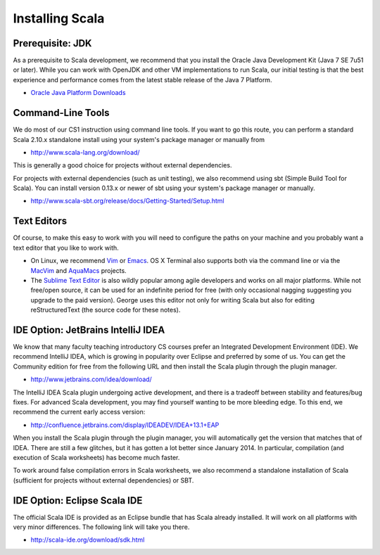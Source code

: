 Installing Scala
=====================

Prerequisite: JDK
-----------------

As a prerequisite to Scala development, we recommend that you install
the Oracle Java Development Kit (Java 7 SE 7u51 or later). While you
can work with OpenJDK and other VM implementations to run Scala, our
initial testing is that the best experience and performance comes from
the latest stable release of the Java 7 Platform.

- `Oracle Java Platform Downloads <http://www.oracle.com/technetwork/java/javase/downloads/>`_
 
Command-Line Tools
------------------

We do most of our CS1 instruction using command line tools. If you
want to go this route, you can perform a standard Scala 2.10.x
standalone install using your system's package manager or manually
from

- http://www.scala-lang.org/download/

This is generally a good choice for projects without external
dependencies.

For projects with external dependencies (such as unit testing), we
also recommend using sbt (Simple Build Tool for Scala). You can
install version 0.13.x or newer of sbt using your system's package
manager or manually.

- http://www.scala-sbt.org/release/docs/Getting-Started/Setup.html

Text Editors
-----------------

Of course, to make this easy to work with you will need to configure the paths on your machine and you probably want a text editor that you like to work with. 

- On Linux, we recommend `Vim <http://www.vim.org/>`_ or `Emacs <https://www.gnu.org/software/emacs/>`_. 
  OS X Terminal also supports both via the command line or via the 
  `MacVim <https://code.google.com/p/macvim/>`_ and `AquaMacs <http://aquamacs.org/>`_ 
  projects.

- The `Sublime Text Editor <http://www.vim.org>`_ is also wildly popular among agile developers and
  works on all major platforms. While not free/open source, it can be used for an indefinite period 
  for free (with only occasional nagging suggesting you upgrade to the paid version). George uses this
  editor not only for writing Scala but also for editing reStructuredText (the source code for
  these notes).

IDE Option: JetBrains IntelliJ IDEA
-----------------------------------

We know that many faculty teaching introductory CS courses prefer an
Integrated Development Environment (IDE). We recommend IntelliJ IDEA,
which is growing in popularity over Eclipse and preferred by some of
us. You can get the Community edition for free from the following URL
and then install the Scala plugin through the plugin manager.

- http://www.jetbrains.com/idea/download/  

The IntelliJ IDEA Scala plugin undergoing active development, and
there is a tradeoff between stability and features/bug fixes. For
advanced Scala development, you may find yourself wanting to be more
bleeding edge. To this end, we recommend the current early access
version:

-  http://confluence.jetbrains.com/display/IDEADEV/IDEA+13.1+EAP

When you install the Scala plugin through the plugin manager, you will
automatically get the version that matches that of IDEA. There are
still a few glitches, but it has gotten a lot better since
January 2014. In particular, compilation (and execution of Scala
worksheets) has become much faster.

To work around false compilation errors in Scala worksheets, we also
recommend a standalone installation of Scala (sufficient for projects
without external dependencies) or SBT.


IDE Option: Eclipse Scala IDE
------------------------------

The official Scala IDE is provided as an Eclipse bundle that has Scala
already installed. It will work on all platforms with very minor
differences. The following link will take you there.

- http://scala-ide.org/download/sdk.html
